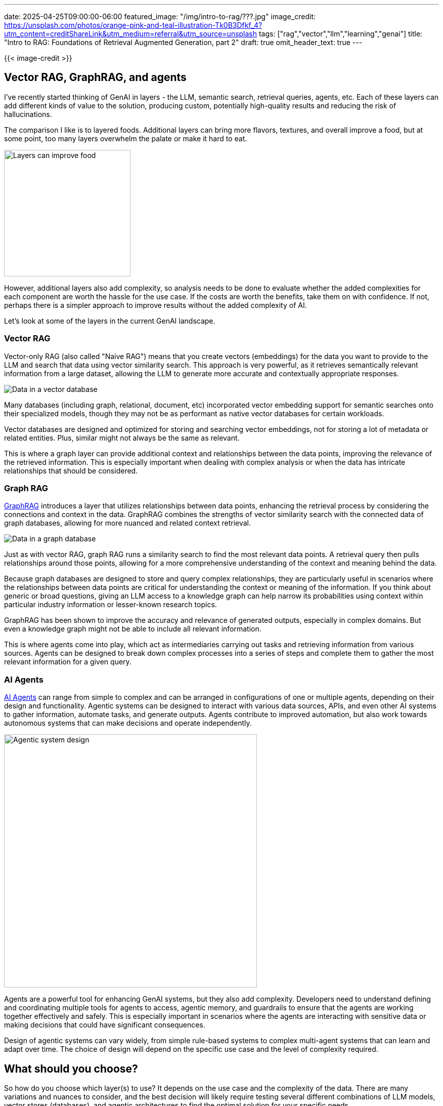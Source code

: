 ---
date: 2025-04-25T09:00:00-06:00
featured_image: "/img/intro-to-rag/???.jpg"
image_credit: https://unsplash.com/photos/orange-pink-and-teal-illustration-Tk0B3Dfkf_4?utm_content=creditShareLink&utm_medium=referral&utm_source=unsplash
tags: ["rag","vector","llm","learning","genai"]
title: "Intro to RAG: Foundations of Retrieval Augmented Generation, part 2"
draft: true
omit_header_text: true
---

{{< image-credit >}}

//blah blah blah

== Vector RAG, GraphRAG, and agents

I've recently started thinking of GenAI in layers - the LLM, semantic search, retrieval queries, agents, etc. Each of these layers can add different kinds of value to the solution, producing custom, potentially high-quality results and reducing the risk of hallucinations.

The comparison I like is to layered foods. Additional layers can bring more flavors, textures, and overall improve a food, but at some point, too many layers overwhelm the palate or make it hard to eat.

image::/img/intro-to-rag/layered-dessert.jpg[Layers can improve food, as well as AI, 250]

However, additional layers also add complexity, so analysis needs to be done to evaluate whether the added complexities for each component are worth the hassle for the use case. If the costs are worth the benefits, take them on with confidence. If not, perhaps there is a simpler approach to improve results without the added complexity of AI.

Let's look at some of the layers in the current GenAI landscape.

=== Vector RAG

Vector-only RAG (also called "Naive RAG") means that you create vectors (embeddings) for the data you want to provide to the LLM and search that data using vector similarity search. This approach is very powerful, as it retrieves semantically relevant information from a large dataset, allowing the LLM to generate more accurate and contextually appropriate responses.

image::/img/intro-to-rag/vector-data.png[Data in a vector database]

Many databases (including graph, relational, document, etc) incorporated vector embedding support for semantic searches onto their specialized models, though they may not be as performant as native vector databases for certain workloads.

Vector databases are designed and optimized for storing and searching vector embeddings, not for storing a lot of metadata or related entities. Plus, similar might not always be the same as relevant.

This is where a graph layer can provide additional context and relationships between the data points, improving the relevance of the retrieved information. This is especially important when dealing with complex analysis or when the data has intricate relationships that should be considered.

=== Graph RAG

https://neo4j.com/blog/genai/what-is-graphrag/[GraphRAG^] introduces a layer that utilizes relationships between data points, enhancing the retrieval process by considering the connections and context in the data. GraphRAG combines the strengths of vector similarity search with the connected data of graph databases, allowing for more nuanced and related context retrieval.

image::/img/intro-to-rag/graph-data.png[Data in a graph database]

Just as with vector RAG, graph RAG runs a similarity search to find the most relevant data points. A retrieval query then pulls relationships around those points, allowing for a more comprehensive understanding of the context and meaning behind the data.

Because graph databases are designed to store and query complex relationships, they are particularly useful in scenarios where the relationships between data points are critical for understanding the context or meaning of the information. If you think about generic or broad questions, giving an LLM access to a knowledge graph can help narrow its probabilities using context within particular industry information or lesser-known research topics.

GraphRAG has been shown to improve the accuracy and relevance of generated outputs, especially in complex domains. But even a knowledge graph might not be able to include all relevant information.

This is where agents come into play, which act as intermediaries carrying out tasks and retrieving information from various sources. Agents can be designed to break down complex processes into a series of steps and complete them to gather the most relevant information for a given query.

=== AI Agents

https://www.anthropic.com/engineering/building-effective-agents[AI Agents^] can range from simple to complex and can be arranged in configurations of one or multiple agents, depending on their design and functionality. Agentic systems can be designed to interact with various data sources, APIs, and even other AI systems to gather information, automate tasks, and generate outputs. Agents contribute to improved automation, but also work towards autonomous systems that can make decisions and operate independently.

image::/img/intro-to-rag/agentic-system.png[Agentic system design, 500]

Agents are a powerful tool for enhancing GenAI systems, but they also add complexity. Developers need to understand defining and coordinating multiple tools for agents to access, agentic memory, and guardrails to ensure that the agents are working together effectively and safely. This is especially important in scenarios where the agents are interacting with sensitive data or making decisions that could have significant consequences.

Design of agentic systems can vary widely, from simple rule-based systems to complex multi-agent systems that can learn and adapt over time. The choice of design will depend on the specific use case and the level of complexity required.

== What should you choose?

So how do you choose which layer(s) to use? It depends on the use case and the complexity of the data. There are many variations and nuances to consider, and the best decision will likely require testing several different combinations of LLM models, vector stores (databases), and agentic architectures to find the optimal solution for your specific needs.

Does vector similarity search provide a high enough accuracy and relevance for your use case? If so, then you may not need to add the complexity of a graph database or agentic system. If results are missing context or high accuracy is critical, then a graph database approach may be the best option. Are there simply too many scattered and inconsistent data sources to make a unified data store practical or will requests contain tasks/data that need to be sent to other systems? Then an agentic system may be worth the added complexity.

== Wrapping up!

In this blog post, we explored the foundations of Retrieval Augmented Generation (RAG) and how it enhances the capabilities of Large Language Models (LLMs) by integrating them with external knowledge sources. We discussed the importance of vector embeddings, similarity search, and the different layers of RAG, including vector RAG, graph RAG, and agents.

By understanding these concepts, you can make informed decisions about how to leverage RAG in your own projects and applications. As the field of Generative AI continues to evolve, staying up-to-date with these foundational concepts will be crucial for harnessing the full potential of AI technologies.

Whether you're a developer, data scientist, or simply someone interested in the future of AI, understanding RAG and its components will empower you to create more effective and reliable AI systems.

Happy coding!

== Resources

* Tutorial: https://www.mathsisfun.com/algebra/vectors.html[Vectors - Math is Fun^]
* Blog post: https://towardsdatascience.com/explaining-vector-databases-in-3-levels-of-difficulty-fc392e48ab78[Explaining Vector Databases in 3 Levels of Difficulty - Towards Data Science^]
* Blog post: https://frankzliu.com/blog/a-gentle-introduction-to-vector-databases[Vector Databases - Frank Liu^]
* Blog post: https://neo4j.com/blog/genai/what-is-graphrag/[What is GraphRAG? - Neo4j^]